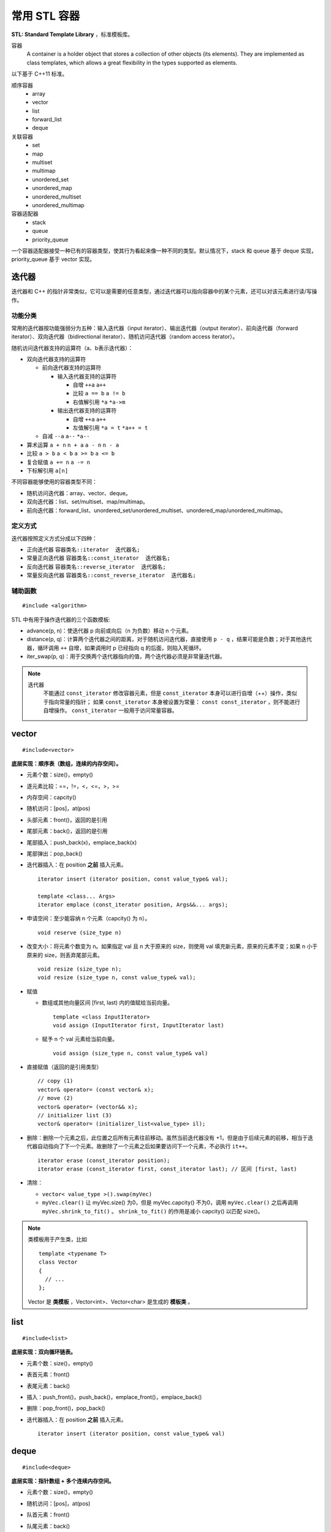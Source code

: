 常用 STL 容器
==================

**STL: Standard Template Library** ，标准模板库。

容器
  A container is a holder object that stores a collection of other objects (its elements). 
  They are implemented as class templates, which allows a great flexibility in the types supported as elements.

以下基于 C++11 标准。

顺序容器
  - array
  - vector
  - list
  - forward_list
  - deque

关联容器
  - set
  - map
  - multiset
  - multimap
  - unordered_set
  - unordered_map
  - unordered_multiset
  - unordered_multimap

容器适配器
  - stack
  - queue
  - priority_queue

一个容器适配器接受一种已有的容器类型，使其行为看起来像一种不同的类型。默认情况下，stack 和 queue 基于 deque 实现，priority_queue 基于 vector 实现。


.. highlight:: cpp


迭代器
-------------

迭代器和 C++ 的指针非常类似，它可以是需要的任意类型，通过迭代器可以指向容器中的某个元素，还可以对该元素进行读/写操作。

功能分类
^^^^^^^^^^^^^

常用的迭代器按功能强弱分为五种：输入迭代器（input iterator）、输出迭代器（output iterator）、前向迭代器（forward iterator）、双向迭代器（bidirectional iterator）、随机访问迭代器（random access iterator）。

随机访问迭代器支持的运算符（a、b表示迭代器）：

- 双向迭代器支持的运算符

  - 前向迭代器支持的运算符

    - 输入迭代器支持的运算符

      - 自增 ``++a`` ``a++``

      - 比较 ``a == b`` ``a != b``

      - 右值解引用 ``*a`` ``*a->m``

    - 输出迭代器支持的运算符

      - 自增 ``++a`` ``a++``

      - 左值解引用 ``*a = t`` ``*a++ = t``
  
  - 自减 ``--a`` ``a--`` ``*a--``

- 算术运算 ``a + n`` ``n + a`` ``a - n`` ``n - a``

- 比较 ``a > b`` ``a < b`` ``a >= b`` ``a <= b``

- 复合赋值 ``a += n`` ``a -= n``

- 下标解引用 ``a[n]``

不同容器能够使用的容器类型不同：

- 随机访问迭代器：array、vector、deque。

- 双向迭代器：list、set/multiset、map/multimap。

- 前向迭代器：forward_list、unordered_set/unordered_multiset、unordered_map/unordered_multimap。


定义方式
^^^^^^^^^^^^^

迭代器按照定义方式分成以下四种：

- 正向迭代器 ``容器类名::iterator  迭代器名;``

- 常量正向迭代器 ``容器类名::const_iterator  迭代器名;``

- 反向迭代器 ``容器类名::reverse_iterator  迭代器名;``

- 常量反向迭代器 ``容器类名::const_reverse_iterator  迭代器名;``


辅助函数
^^^^^^^^^^^^^

::

  #include <algorithm>

STL 中有用于操作迭代器的三个函数模板:

- advance(p, n)：使迭代器 p 向前或向后（n 为负数）移动 n 个元素。

- distance(p, q)：计算两个迭代器之间的距离，对于随机访问迭代器，直接使用 ``p - q`` ，结果可能是负数；对于其他迭代器，循环调用 ``++`` 自增，如果调用时 p 已经指向 q 的后面，则陷入死循环。

- iter_swap(p, q)：用于交换两个迭代器指向的值，两个迭代器必须是非常量迭代器。


.. note::

    迭代器
      不能通过 ``const_iterator`` 修改容器元素，但是 ``const_iterator`` 本身可以进行自增（++）操作，类似于指向常量的指针；
      如果 ``const_iterator`` 本身被设置为常量： ``const const_iterator`` ，则不能进行自增操作。 ``const_iterator`` 一般用于访问常量容器。

vector
------------
::

  #include<vector>

**底层实现：顺序表（数组，连续的内存空间）。**

- 元素个数：size()，empty()
- 逐元素比较：==，!=，<，<=，>，>=
- 内存空间：capcity()
- 随机访问：[pos]，at(pos)
- 头部元素：front()，返回的是引用
- 尾部元素：back()，返回的是引用
- 尾部插入：push_back(x)，emplace_back(x)
- 尾部弹出：pop_back()
- 迭代器插入：在 position **之前** 插入元素。

  ::

    iterator insert (iterator position, const value_type& val);

    template <class... Args>
    iterator emplace (const_iterator position, Args&&... args);

- 申请空间：至少能容纳 n 个元素（capcity() 为 n）。

  ::

    void reserve (size_type n)

- 改变大小：将元素个数变为 n。如果指定 val 且 n 大于原来的 size，则使用 val 填充新元素，原来的元素不变；如果 n 小于原来的 size，则丢弃尾部元素。

  ::

    void resize (size_type n);
    void resize (size_type n, const value_type& val);

- 赋值

  - 数组或其他向量区间 [first, last) 内的值赋给当前向量。

    ::

      template <class InputIterator>
      void assign (InputIterator first, InputIterator last)


  - 赋予 n 个 val 元素给当前向量。

    ::

      void assign (size_type n, const value_type& val)

- 直接赋值（返回的是引用类型）

  ::

    // copy (1)
    vector& operator= (const vector& x);
    // move (2)
    vector& operator= (vector&& x);
    // initializer list (3)
    vector& operator= (initializer_list<value_type> il);

- 删除：删除一个元素之后，此位置之后所有元素往前移动。虽然当前迭代器没有 +1，但是由于后续元素的前移，相当于迭代器自动指向了下一个元素。故删除了一个元素之后如果要访问下一个元素，不必执行 ``it++``。

  ::

    iterator erase (const_iterator position);
    iterator erase (const_iterator first, const_iterator last); // 区间 [first, last)

- 清除：

  - ``vector< value_type >().swap(myVec)``
  - ``myVec.clear()`` 让 myVec.size() 为0，但是 myVec.capcity() 不为0，调用 ``myVec.clear()`` 之后再调用 ``myVec.shrink_to_fit()`` 。 ``shrink_to_fit()`` 的作用是减小 capcity() 以匹配 size()。


.. note::

  类模板用于产生类，比如 ::

    template <typename T>
    class Vector
    {
      // ...
    };

  Vector 是 **类模板** ，Vector<int>、Vector<char> 是生成的 **模板类** 。


list
---------
::

  #include<list>

**底层实现：双向循环链表。**

- 元素个数：size()，empty()
- 表首元素：front()
- 表尾元素：back()
- 插入：push_front()，push_back()，emplace_front()，emplace_back()
- 删除：pop_front()，pop_back()
- 迭代器插入：在 position **之前** 插入元素。

  ::

    iterator insert (iterator position, const value_type& val)


deque
---------
::

  #include<deque>

**底层实现：指针数组 + 多个连续内存空间。**

- 元素个数：size()，empty()
- 随机访问：[pos]，at(pos)
- 队首元素：front()
- 队尾元素：back()
- 插入：push_front(x)，push_back(x)，emplace_front(x)，emplace_back(x)
- 删除：pop_front()，pop_back()
- 迭代器插入：在 position **之前** 插入元素。

  ::

    iterator insert (iterator position, const value_type& val);

    template <class... Args>
    iterator emplace (const_iterator position, Args&&... args);


.. note::

  顺序容器构造函数

    - ``C c;`` // 默认构造函数，空容器
    - ``C c1(c2);`` // 拷贝构造函数
    - ``C c(it_begin, it_end);`` // 迭代器指定的范围 [it_begin, it_end) 内的元素赋值给c（array不支持）
    - ``C c{a, b, c,...};`` // 列表初始化


set
-----------------

::

  #include<set>

**底层实现：红黑树。**

- 元素个数：size()，empty()

- 查找：找不到 key 则返回 ``set::end`` 。

  ::

    const_iterator find (const value_type& val) const;
    iterator       find (const value_type& val);


- 插入：如果 key 已经存在，则插入无效；insert/emplace。

  ::

    // single element (1)
    pair<iterator,bool> insert (const value_type& val);
    pair<iterator,bool> insert (value_type&& val);
    // with hint (2)
    iterator insert (const_iterator position, const value_type& val);
    iterator insert (const_iterator position, value_type&& val);
    // range (3)
    template <class InputIterator>
    void insert (InputIterator first, InputIterator last);
    // initializer list (4)
    void insert (initializer_list<value_type> il);

    // emplace
    template <class... Args>
    pair<iterator,bool> emplace (Args&&... args);


- 删除：返回删除元素后的下一个元素的迭代器，当前迭代器失效。

  ::

    // (1)
    iterator  erase (const_iterator position);
    // (2)
    size_type erase (const value_type& val); // 返回删除元素的个数：0 或 1
    // (3)
    iterator  erase (const_iterator first, const_iterator last);

- 直接赋值（返回的是引用类型）

  ::

    // copy (1)
    set& operator= (const set& x);
    // move (2)
    set& operator= (set&& x);
    // initializer list (3)
    set& operator= (initializer_list<value_type> il);


pair
---------
::

  #include<utility>

- 构造

  ::

    template <class T1, class T2>
    pair<T1,T2> make_pair (T1 x, T2 y);

- 访问：成员 ``first`` 访问第一个元素，成员 ``second`` 访问第二个元素。

- 关系运算：支持 ==，!=，<，<=，>，>=，从而可以直接排序

  ::

    // 如果 first 相等，则比较 second
    template <class T1, class T2>
    bool operator<  (const pair<T1,T2>& lhs, const pair<T1,T2>& rhs)
    { return lhs.first<rhs.first || (!(rhs.first<lhs.first) && lhs.second<rhs.second); }

    template <class T1, class T2>
    bool operator>  (const pair<T1,T2>& lhs, const pair<T1,T2>& rhs)
    { return rhs<lhs; }

map
--------
::

  #include<map>

**底层实现：红黑树。**

``map<K，T>`` 容器，保存的是 ``pair<const K，T>`` 类型的元素。

``map<K，T>::key_type`` ：键类型

``map<K，T>::mapped_type`` ：值类型

``map<K，T>::value_type`` ：pair类型， ``<map<K，T>::key_type, map<K，T>::mapped_type>``

- 访问：[key]，at(key)

  - [key]，key 不存在，会创建新的键值对。

  - at(key)，key 不存在，抛出 ``out_of_range`` 异常。

- 直接赋值（返回的是引用类型）

  ::

    // copy (1)
    map& operator= (const map& x);
    // move (2)
    map& operator= (map&& x);
    // initializer list (3)
    map& operator= (initializer_list<value_type> il);

- 查找：找不到 key 则返回 ``map::end`` 。

  ::

    iterator find (const key_type& k);
    const_iterator find (const key_type& k) const;

- 插入：如果 key 已经存在，则插入无效。map 的元素自动按照 key 升序排序，不能人为对 map 进行排序；insert/emplace。

  ::

    pair<iterator,bool> insert (const value_type& val);

    template <class... Args>
    pair<iterator,bool> emplace (Args&&... args);


- 删除：返回删除元素后的下一个元素的迭代器，当前迭代器失效。

  ::

    iterator  erase (const_iterator position);
    size_type erase (const key_type& k); // 返回删除元素的个数：0 或 1
    iterator  erase (const_iterator first, const_iterator last);

  ``it = myMap.erase(it)`` 等效为 ``myMap.erase(it++)`` 。


例子

.. code-block:: cpp
  :linenos:

  #include <iostream>
  #include <map>

  int main ()
  {
    std::map<char,int> mymap;

    // first insert function version (single parameter):
    mymap.insert ( std::pair<char,int>('a',100) );
    mymap.insert ( std::map<char,int>::value_type('z',200) );

    std::pair<std::map<char,int>::iterator,bool> ret;
    ret = mymap.insert ( std::pair<char,int>('z',500) );
    if (ret.second==false)
    {
      std::cout << "element 'z' already existed";
      std::cout << " with a value of " << ret.first->second << '\n';
    }

    return 0;
  }


.. note::

  ``std::map::opeartor[]`` 不是 const 成员函数（操作符），对于不在 map 中的关键字，使用下标操作符会创建新的条目从而改变了 map，因此 const map 不能使用 ``[]`` ，可以使用 ``at()`` 。 ::

    mapped_type& operator[] (const key_type& k);

    mapped_type& at (const key_type& k);
    const mapped_type& at (const key_type& k) const;

.. note::

    无序容器
      维护元素有序代价较高，map 和 set 都对应了无序版本：unordered_map 和 unordered_set。无序版本能使用有序版本的操作（find、insert 等）。
      当使用 key 来访问元素时，无序版本的速度更快。

      不能直接定义关键字类型为自定义类类型的无序容器，因为自定义类类型无法使用内建哈希函数。

      如果想定义关键字类型为自定义类类型的有序容器，也需要重载关系运算符（比较大小）；重载关系运算符的目的是为了表明该类型的关键字（key）。

.. note::

  重复关键字
    map 和 set 都对应了可以包含重复关键字的版本：multimap 和 multiset。元素是有序的，定义时可以指定二元谓词 ``Compare`` ，默认是 ``less<T>`` ，即元素从小到大排序， ``multiset<T, greater<T>>`` 可以当做大顶堆使用。

    相应地，insert 插入相同的关键字时，按插入时间顺序排序。也就是说，越晚插入的排在越后。``erase(val)`` 会删除所有重复的 val。

    另外，也有无序版本：unordered_multimap 和 unordered_multiset。

.. note::

    map、multimap、set、multiset 是基于红黑树实现的、有序的，查找操作的平均时间复杂度是 O(log N)。unordered_map、unordered_multimap、unordered_set、unordered_multiset 是基于哈希表实现的，查找操作的平均时间复杂度是 O(1)。哈希方法为了减小冲突概率，需要消耗更多的空间。

stack
---------
::

  #include<stack>

- 大小：size()，empty()
- 栈顶元素：top()
- 入栈：push(x)，emplace(x)
- 出栈：pop()

  ::

    void pop();

queue
------------
::

  #include<queue>

- 大小：size()，empty()
- 队首元素：front()
- 队尾元素：back()
- 入队：push(x)，emplace(x)
- 出队：pop()

  ::

    void pop();


priority\_queue
---------------------

::

  #include<queue>

实现 priority_queue 的底层容器默认是 vector，同时默认功能是大顶堆（值越大，优先级越高；队首元素值最大）。

::

  template <class T, class Container = vector<T>,
  class Compare = less<typename Container::value_type> > class priority_queue;

- 大小：size()，empty()
- 最高优先级元素：top()
- 入队：push(x)，emplace(x)
- 最高优先级元素出队：pop()

.. code-block:: cpp
  :linenos:

  #include <iostream>
  #include <queue>
  using namespace std;

  template<class T>
  class comparator
  {
  public:           // 必须是 public
    bool operator()(T a, T b)
    {
      return a > b; // 相当于 greater<T>，小顶堆
    }
  };

  int main(int argc, char ** argv)
  {
    priority_queue<string, vector<string>, comparator<string> > mypq;

    mypq.emplace("orange");
    mypq.emplace("strawberry");
    mypq.emplace("apple");
    mypq.emplace("pear");

    cout << "Popping out elements...";
    while (!mypq.empty())
    {
      cout << ' ' << mypq.top();
      mypq.pop();
    }
    cout << '\n';
    return 0;
  }

  // 输出结果
  // Popping out elements... apple orange pear strawberry



.. note::

  C++11 标准引入了 **emplace_front** ，**emplace** ，**emplace_back** 这些操作构造而不是拷贝元素，分别对应 **push_front** ，**insert/push** ，**push_back** 。

  调用 push 或 insert 时，先创建一个元素类型的 **临时对象** ，这个对象被 **拷贝** 到容器中。

  调用 emplace 时，将 **参数** 传递给元素类型的 **构造函数** ，在容器管理的内存空间中使用这些参数直接构造元素。传递给 emplace 的参数必须与构造函数匹配。

  相应地，**pop** 操作会调用析构函数。


附录：string
-------------------
::

  #include<string>

string 是 ``basic_string<char, std::char_traits<char>, std::allocator<char>>`` 这种类型的别名，不是 stl 的标准容器，但是其与 stl 容器有一些相似的行为，因此这里也作简单介绍。

::

  typedef basic_string<char> string;

- 长度：length()，size()，empty()
- 随机访问：[pos]，at(pos)。at()返回位置 pos 处元素的引用，越界则抛出 ``out_of_range`` 异常。
- 字典序比较：==，!=，<，<=，>，>=
- 串接：+
- c_str()：返回指向 C 类型字符串的指针。如果需要使用 C 的字符串函数如 strcmp、strcpy 等，需要使用 c_str()。
  ::

    const char* c_str() const noexcept;

- 子串
  ::

    string substr(size_t pos = 0, size_t len = npos) const

- 插入：支持下标索引插入，在位置 pos **之前** 插入元素。插入元素之后，该元素的位置为 pos。（与 python 中 list 类的插入功能一致）
  ::

    // string (1)
    string& insert (size_t pos, const string& str);
    // substring (2)
    string& insert (size_t pos, const string& str, size_t subpos, size_t sublen);
    // c-string (3)
    string& insert (size_t pos, const char* s);
    // buffer (4)
    string& insert (size_t pos, const char* s, size_t n);
    // fill (5)
    string& insert (size_t pos, size_t n, char c);
    iterator insert (const_iterator p, size_t n, char c);
    // single character (6)
    iterator insert (const_iterator p, char c);
    // range (7)
    template <class InputIterator>
    iterator insert (iterator p, InputIterator first, InputIterator last);
    // initializer list (8)
    string& insert (const_iterator p, initializer_list<char> il);

- 查找：可以指定查找的起始位置 pos （缺省为 0）以及长度 n。没有找到则返回 ``string::npos`` 。
  ::

    // string (1)
    size_t find (const string& str, size_t pos = 0) const noexcept;
    // c-string (2)
    size_t find (const char* s, size_t pos = 0) const;
    // buffer (3)
    size_t find (const char* s, size_t pos, size_type n) const;
    // character (4)
    size_t find (char c, size_t pos = 0) const noexcept;


string 类的一个简明实现：

.. container:: toggle

  .. container:: header

    :math:`\color{darkgreen}{Code}`

  .. code-block:: cpp
    :linenos:

    #include<iostream>
    #include<cstring>
    #include<utility>

    class String
    {
    public:
        String(): _data(new char[1]){}
        String(const char* cs): _data(new char[1 + strlen(cs)])
        {
            strcpy(_data, cs); // strcpy: 目标字符串需要预先申请足够的空间以容纳源字符串
        }
        String(const String& s): _data(new char[1 + s.size()])
        {
            strcpy(_data, s.c_str());
        }
        String(String&& s): _data(s._data)
        {
            s._data = nullptr;
        }
        String& operator=(String rhs) // 传值参数
        {
            std::swap(_data, rhs._data);
            return *this;
        }
        ~String()
        {
            delete[] _data;
        }
        size_t size() const // const 成员函数
        {
            return strlen(_data);
        }
        const char* c_str() const // const 成员函数
        {
            return _data;
        }
        
        friend std::ostream& operator<<(std::ostream& out, const String& s);
    private:
        char* _data;
    };

    std::ostream& operator<<(std::ostream& out, const String& s)
    {
        out << s._data;
        return out;
    }

    int main()
    {
        String a; // 默认构造
        String b("abcddf"); // const char* 参数构造
        String c(b); // 拷贝构造
        a = b; // 赋值运算
        String d(std::move(b)); // 移动构造
        return 0;
    }

.. note::

  ``char* data = new char[10]`` 将数组的所有元素都初始化为 ``\0`` 。


to\_string函数
--------------------

::

  #include <string>

把 val 转化为字符串。

::

  string to_string (int val);
  string to_string (long val);
  string to_string (long long val);
  string to_string (unsigned val);
  string to_string (unsigned long val);
  string to_string (unsigned long long val);
  string to_string (float val);
  string to_string (double val);
  string to_string (long double val);


atoi，atof，atol
-------------------

::

  #include <cstdlib>

把 C 类型的字符串转换为数字（C++ 的 string 需要使用 ``c_str()`` 转换）。

::

  int atoi (const char * str);
  double atof (const char* str);
  long int atol ( const char * str );


size\_t和size\_type
------------------------

size\_t
^^^^^^^^^

size\_t 提供了一种可移植（不同平台下）的方法声明与系统可寻址的内存区域一致的长度。
size\_t 是通过 typedef 定义的一些 **无符号整型** 的别名，通常是 unsigned int，unsigned long 甚至是 unsigned long long。

常用于循环计数器、数组索引，或指针的算术运算。

VS 32位编译器：sizeof(size_t) = 32；VS 64位编译器：sizeof(size_t) = 64。

头文件
  - <cstddef>
  - <cstdio>
  - <cstring>
  - <ctime>
  - <cstdlib>
  - <cwchar>

size\_type
^^^^^^^^^^^^^^^

size\_type 是 STL 定义的类型属性，足够保持对应容器最大可能的容器大小，也是 **无符号整型** 。

size() 的返回类型就是 size\_type。把 size() 赋值给一个 int 变量，会有 warning。

VS 32位编译器
  - sizeof(string::size\_type) = 32
  - sizeof(vector<int>::size\_type) = 32
  - ...

VS 64位编译器
  - sizeof(string::size\_type) = 64
  - sizeof(vector<int>::size\_type) = 64
  - ...

.. warning::

   **无符号整型** 尤其是要注意下标为 0 时的边界情况。

   .. code-block:: cpp
    :linenos:

    vector<int> vec; // vec = {}
    for(size_t k = 0; k < vec.size() - 1; ++k) // 判断改为: k + 1 < vec.size()
    {
      cout << vec[k+1] - vec[k] << endl;
    }

  上例中，本意是只有当 vec 至少包含2个元素时，才输出。但是，当 vec.size() = 0，vec.size() - 1 = 2^32 - 1 或 2^64 - 1，
  而不是预想的 -1，陷入死循环。

  同样地，如果是反向遍历（下标自减），也需要注意循环终止条件。

  .. code-block:: cpp
    :linenos:

    // 正确
    for(size_t k = s.size(); k >= 1; --k)
    {
      cout << vec[k-1] << endl;
    }

    // 正确
    for(size_t k = s.size() - 1; k != -1; --k)
    {
      cout << vec[k] << endl;
    }

    // 死循环
    for(size_t k = s.size() - 1; k >= 0; --k)
    {
      cout << vec[k] << endl;
    }

    // 不进入循环
    for(size_t k = s.size() - 1; k > -1; --k)
    {
      cout << vec[k] << endl;
    }

  由于 size\_t 是无符号整型， ``size_t k = -1`` 其实是定义成了能够表示的最大整数，比如 ``string::npos`` 的定义是 ::

    static const size_t npos = -1;

  因此， ``k > -1`` 永远为 false，需要用 ``k != -1`` 作为循环终止条件。


参考资料
------------

1. C++ reference

  https://www.cplusplus.com/reference/stl/

  http://www.cplusplus.com/reference/iterator/

  http://www.cplusplus.com/reference/string/string

  http://www.cplusplus.com/reference/string/to_string

  http://www.cplusplus.com/reference/vector/vector

  http://www.cplusplus.com/reference/list/list

  http://www.cplusplus.com/reference/deque/deque

  http://www.cplusplus.com/reference/set/set

  http://www.cplusplus.com/reference/set/multiset

  http://www.cplusplus.com/reference/unordered_set/unordered_set

  http://www.cplusplus.com/reference/unordered_set/unordered_multiset

  http://www.cplusplus.com/reference/utility/pair/operators

  http://www.cplusplus.com/reference/map/map

  http://www.cplusplus.com/reference/map/multimap

  http://www.cplusplus.com/reference/unordered_map/unordered_map

  http://www.cplusplus.com/reference/unordered_map/unordered_multimap

  http://www.cplusplus.com/reference/stack/stack

  http://www.cplusplus.com/reference/queue/queue

  http://www.cplusplus.com/reference/queue/priority_queue



2. C++ STL快速入门

  https://www.cnblogs.com/skyfsm/p/6934246.html

3. STL教程：C++ STL快速入门（非常详细）

  http://c.biancheng.net/stl/

4. 标准C++中的string类的用法总结（转）

  https://www.cnblogs.com/aminxu/p/4686320.html

5. std::size\_t

  https://zh.cppreference.com/w/cpp/types/size_t

6. C++迭代器

  http://c.biancheng.net/view/338.html

  http://c.biancheng.net/view/6675.html

7. C++面试中string类的一种正确简明的写法

  https://www.cnblogs.com/Solstice/p/3362913.html
